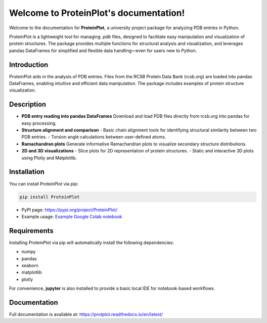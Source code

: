 .. _index:

Welcome to ProteinPlot's documentation!
=======================================

Welcome to the documentation for **ProteinPlot**, a university project package for analyzing PDB entries in Python.

ProteinPlot is a lightweight tool for managing `.pdb` files, designed to facilitate easy manipulation and visualization of protein structures. The package provides multiple functions for structural analysis and visualization, and leverages pandas DataFrames for simplified and flexible data handling—even for users new to Python.

Introduction
------------

ProteinPlot aids in the analysis of PDB entries. Files from the RCSB Protein Data Bank (rcsb.org) are loaded into pandas DataFrames, enabling intuitive and efficient data manipulation. The package includes examples of protein structure visualization.

Description
-----------

- **PDB entry reading into pandas DataFrames**  
  Download and load PDB files directly from rcsb.org into pandas for easy processing.

- **Structure alignment and comparison**  
  - Basic chain alignment tools for identifying structural similarity between two PDB entries.  
  - Torsion angle calculations between user-defined atoms.

- **Ramachandran plots**  
  Generate informative Ramachandran plots to visualize secondary structure distributions.

- **2D and 3D visualizations**  
  - Slice plots for 2D representation of protein structures.  
  - Static and interactive 3D plots using Plotly and Matplotlib.

Installation
------------

You can install ProteinPlot via pip:

.. code-block:: bash

   pip install ProteinPlot

- PyPI page: https://pypi.org/project/ProteinPlot/  
- Example usage: `Example Google Colab notebook <https://colab.research.google.com/drive/1C3GE2vf-RWxhAlUEDwfVW5a6ehMTbhd_?usp=sharing>`_

Requirements
------------

Installing ProteinPlot via pip will automatically install the following dependencies:

- numpy
- pandas
- seaborn
- matplotlib
- plotly

For convenience, **jupyter** is also installed to provide a basic local IDE for notebook-based workflows.

Documentation
-------------

Full documentation is available at: https://protplot.readthedocs.io/en/latest/
